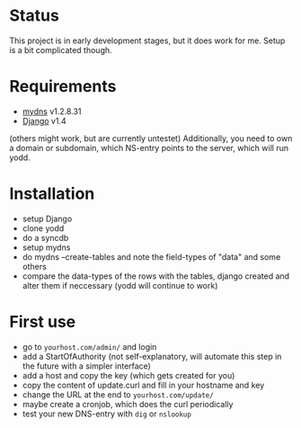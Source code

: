* Status
This project is in early development stages, but it does work for me.
Setup is a bit complicated though.
* Requirements
- [[http://mydns-ng.com][mydns]] v1.2.8.31
- [[http://djangoproject.com][Django]] v1.4
(others might work, but are currently untestet)
Additionally, you need to own a domain or subdomain, which NS-entry
points to the server, which will run yodd.
* Installation
- setup Django
- clone yodd
- do a syncdb
- setup mydns
- do mydns --create-tables and note the field-types of "data" and some others
- compare the data-types of the rows with the tables, django created and alter them if
  neccessary (yodd will continue to work)
* First use
- go to ~yourhost.com/admin/~ and login
- add a StartOfAuthority (not self-explanatory, will automate this
  step in the future with a simpler interface)
- add a host and copy the key (which gets created for you)
- copy the content of update.curl and fill in your hostname and key
- change the URL at the end to ~yourhost.com/update/~
- maybe create a cronjob, which does the curl periodically
- test your new DNS-entry with ~dig~ or ~nslookup~
